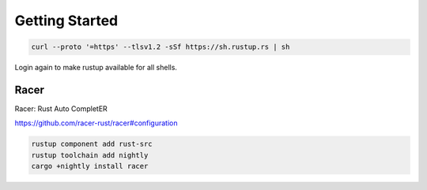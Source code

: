Getting Started
===============


.. code::

   curl --proto '=https' --tlsv1.2 -sSf https://sh.rustup.rs | sh


Login again to make rustup available for all shells.


Racer
----

Racer: Rust Auto CompletER

https://github.com/racer-rust/racer#configuration

.. code::

   rustup component add rust-src
   rustup toolchain add nightly
   cargo +nightly install racer

